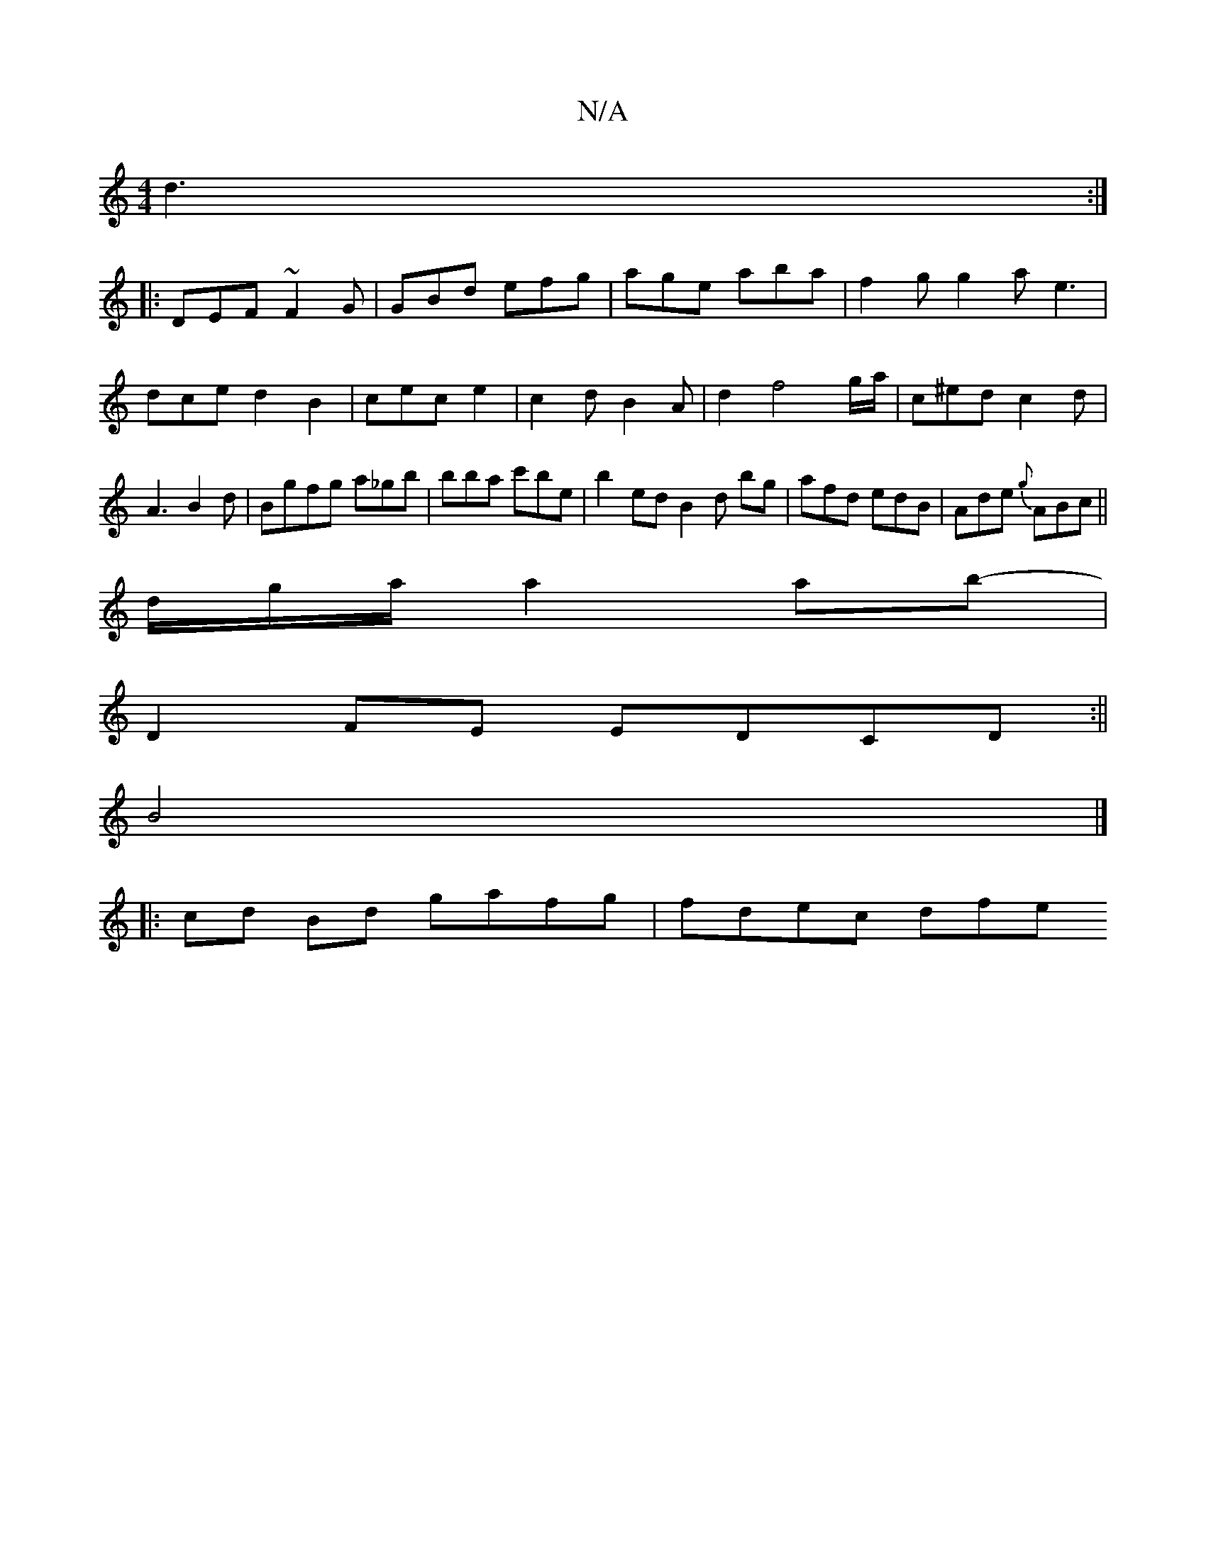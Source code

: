 X:1
T:N/A
M:4/4
R:N/A
K:Cmajor
 d3:|
|:DEF ~F2G|GBd efg|age aba|f2gg2a e3|dced2B2|cece2|c2dB2A|d2 f4 g/2a/2|c^edc2d|A3 B2d|Bgfg a_gb|bba c'be| b2 edB2d bg|afd edB|Ade {g}ABc||
d/g/a/ a2ab-|
D2FE EDCD:||
B4|]
|:cd Bd gafg | fdec dfe